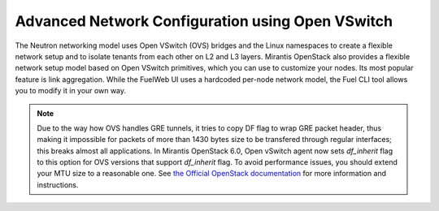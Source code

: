 .. raw:: pdf

   PageBreak

.. index:: Advanced Network Configuration using OVS

.. _ovs-arch:

Advanced Network Configuration using Open VSwitch
=================================================

The Neutron networking model uses Open VSwitch (OVS) bridges and the Linux
namespaces to create a flexible network setup and to isolate
tenants from each other on L2 and L3 layers. Mirantis OpenStack also
provides a flexible network setup model based on Open VSwitch primitives,
which you can use to customize your nodes. Its most popular feature is
link aggregation. While the FuelWeb UI uses a hardcoded
per-node network model, the Fuel CLI tool allows you to modify it in your own way.

.. note:: Due to the way how OVS handles GRE tunnels,
          it tries to copy DF flag to wrap GRE
          packet header, thus making it impossible
          for packets of more than 1430 bytes size
          to be transfered through regular interfaces;
          this breaks almost all applications. In Mirantis OpenStack 6.0,
          Open vSwitch agent now sets *df_inherit* flag to this option for
          OVS versions that support *df_inherit* flag.
          To avoid performance issues,
          you should extend your MTU size to a reasonable one.
          See `the Official OpenStack documentation <http://docs.openstack.org/icehouse/install-guide/install/yum/content/neutron-ml2-network-node.html>`_
          for more information and instructions.


